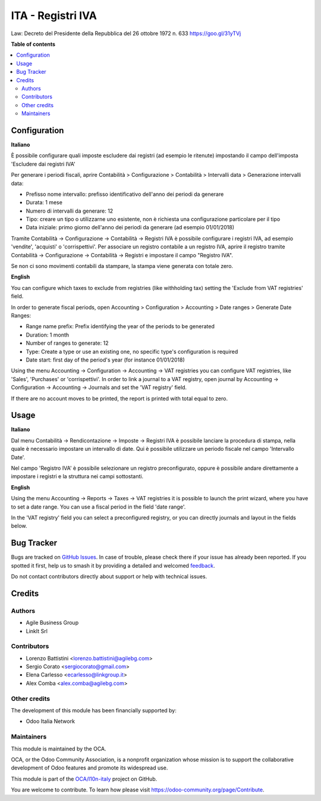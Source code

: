 ==================
ITA - Registri IVA
==================

.. 
   !!!!!!!!!!!!!!!!!!!!!!!!!!!!!!!!!!!!!!!!!!!!!!!!!!!!
   !! This file is generated by oca-gen-addon-readme !!
   !! changes will be overwritten.                   !!
   !!!!!!!!!!!!!!!!!!!!!!!!!!!!!!!!!!!!!!!!!!!!!!!!!!!!
   !! source digest: sha256:984ddaec0944bea31bd6890c11e4f14076bb94ca951c566d4e1960741481b88b
   !!!!!!!!!!!!!!!!!!!!!!!!!!!!!!!!!!!!!!!!!!!!!!!!!!!!

.. |badge1| image:: https://img.shields.io/badge/maturity-Production%2FStable-green.png
    :target: https://odoo-community.org/page/development-status
    :alt: Production/Stable
.. |badge2| image:: https://img.shields.io/badge/licence-AGPL--3-blue.png
    :target: http://www.gnu.org/licenses/agpl-3.0-standalone.html
    :alt: License: AGPL-3
.. |badge3| image:: https://img.shields.io/badge/github-OCA%2Fl10n--italy-lightgray.png?logo=github
    :target: https://github.com/OCA/l10n-italy/tree/16.0/l10n_it_vat_registries
    :alt: OCA/l10n-italy
.. |badge4| image:: https://img.shields.io/badge/weblate-Translate%20me-F47D42.png
    :target: https://translation.odoo-community.org/projects/l10n-italy-16-0/l10n-italy-16-0-l10n_it_vat_registries
    :alt: Translate me on Weblate
.. |badge5| image:: https://img.shields.io/badge/runboat-Try%20me-875A7B.png
    :target: https://runboat.odoo-community.org/builds?repo=OCA/l10n-italy&target_branch=16.0
    :alt: Try me on Runboat

|badge1| |badge2| |badge3| |badge4| |badge5|

Law: Decreto del Presidente della Repubblica del 26 ottobre 1972 n. 633
https://goo.gl/31yTVj

**Table of contents**

.. contents::
   :local:

Configuration
=============

**Italiano**

È possibile configurare quali imposte escludere dai registri (ad esempio
le ritenute) impostando il campo dell'imposta 'Escludere dai registri
IVA'

Per generare i periodi fiscali, aprire Contabilità > Configurazione >
Contabilità > Intervalli data > Generazione intervalli data:

- Prefisso nome intervallo: prefisso identificativo dell'anno dei
  periodi da generare
- Durata: 1 mese
- Numero di intervalli da generare: 12
- Tipo: creare un tipo o utilizzarne uno esistente, non è richiesta una
  configurazione particolare per il tipo
- Data iniziale: primo giorno dell'anno dei periodi da generare (ad
  esempio 01/01/2018)

Tramite Contabilità -> Configurazione -> Contabilità -> Registri IVA è
possibile configurare i registri IVA, ad esempio 'vendite', 'acquisti' o
'corrispettivi'. Per associare un registro contabile a un registro IVA,
aprire il registro tramite Contabilità -> Configurazione -> Contabilità
-> Registri e impostare il campo "Registro IVA".

Se non ci sono movimenti contabili da stampare, la stampa viene generata
con totale zero.

**English**

You can configure which taxes to exclude from registries (like
withholding tax) setting the 'Exclude from VAT registries' field.

In order to generate fiscal periods, open Accounting > Configuration >
Accounting > Date ranges > Generate Date Ranges:

- Range name prefix: Prefix identifying the year of the periods to be
  generated
- Duration: 1 month
- Number of ranges to generate: 12
- Type: Create a type or use an existing one, no specific type's
  configuration is required
- Date start: first day of the period's year (for instance 01/01/2018)

Using the menu Accounting -> Configuration -> Accounting -> VAT
registries you can configure VAT registries, like 'Sales', 'Purchases'
or 'corrispettivi'. In order to link a journal to a VAT registry, open
journal by Accounting -> Configuration -> Accounting -> Journals and set
the 'VAT registry' field.

If there are no account moves to be printed, the report is printed with
total equal to zero.

Usage
=====

**Italiano**

Dal menu Contabilità -> Rendicontazione -> Imposte -> Registri IVA è
possibile lanciare la procedura di stampa, nella quale è necessario
impostare un intervallo di date. Qui è possibile utilizzare un periodo
fiscale nel campo 'Intervallo Date'.

Nel campo 'Registro IVA' è possibile selezionare un registro
preconfigurato, oppure è possibile andare direttamente a impostare i
registri e la struttura nei campi sottostanti.

**English**

Using the menu Accounting -> Reports -> Taxes -> VAT registries it is
possible to launch the print wizard, where you have to set a date range.
You can use a fiscal period in the field 'date range'.

In the 'VAT registry' field you can select a preconfigured registry, or
you can directly journals and layout in the fields below.

Bug Tracker
===========

Bugs are tracked on `GitHub Issues <https://github.com/OCA/l10n-italy/issues>`_.
In case of trouble, please check there if your issue has already been reported.
If you spotted it first, help us to smash it by providing a detailed and welcomed
`feedback <https://github.com/OCA/l10n-italy/issues/new?body=module:%20l10n_it_vat_registries%0Aversion:%2016.0%0A%0A**Steps%20to%20reproduce**%0A-%20...%0A%0A**Current%20behavior**%0A%0A**Expected%20behavior**>`_.

Do not contact contributors directly about support or help with technical issues.

Credits
=======

Authors
-------

* Agile Business Group
* LinkIt Srl

Contributors
------------

- Lorenzo Battistini <lorenzo.battistini@agilebg.com>
- Sergio Corato <sergiocorato@gmail.com>
- Elena Carlesso <ecarlesso@linkgroup.it>
- Alex Comba <alex.comba@agilebg.com>

Other credits
-------------

The development of this module has been financially supported by:

- Odoo Italia Network

Maintainers
-----------

This module is maintained by the OCA.

.. image:: https://odoo-community.org/logo.png
   :alt: Odoo Community Association
   :target: https://odoo-community.org

OCA, or the Odoo Community Association, is a nonprofit organization whose
mission is to support the collaborative development of Odoo features and
promote its widespread use.

This module is part of the `OCA/l10n-italy <https://github.com/OCA/l10n-italy/tree/16.0/l10n_it_vat_registries>`_ project on GitHub.

You are welcome to contribute. To learn how please visit https://odoo-community.org/page/Contribute.
